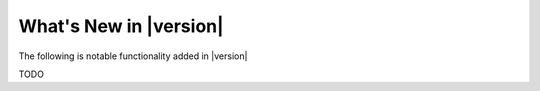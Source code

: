 ***********************
What's New in |version|
***********************

The following is notable functionality added in |version|

TODO
